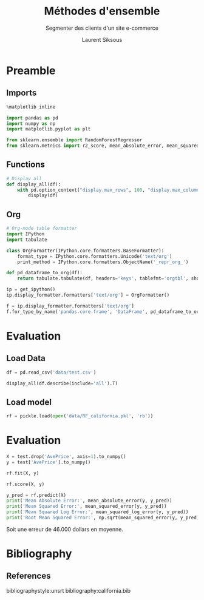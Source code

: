#+TITLE: Méthodes d'ensemble
#+PROPERTY: header-args:jupyter-python :session *Py* :results raw drawer :cache no :exports results :eval yes

#+SUBTITLE:Segmenter des clients d'un site e-commerce
#+AUTHOR: Laurent Siksous
#+EMAIL: siksous@gmail.com
# #+DATE: 
#+DESCRIPTION: 
#+KEYWORDS: 
#+LANGUAGE:  fr

# specifying the beamer startup gives access to a number of
# keybindings which make configuring individual slides and components
# of slides easier.  See, for instance, C-c C-b on a frame headline.
#+STARTUP: beamer

#+STARTUP: oddeven

# we tell the exporter to use a specific LaTeX document class, as
# defined in org-latex-classes.  By default, this does not include a
# beamer entry so this needs to be defined in your configuration (see
# the tutorial).
#+LaTeX_CLASS: beamer
#+LaTeX_CLASS_OPTIONS: [bigger] 

#+LATEX_HEADER: \usepackage{listings}

#+LATEX_HEADER: \definecolor{UBCblue}{rgb}{0.04706, 0.13725, 0.26667} % UBC Blue (primary)
#+LATEX_HEADER: \usecolortheme[named=UBCblue]{structure}

# Beamer supports alternate themes.  Choose your favourite here
#+BEAMER_COLOR_THEME: dolphin
#+BEAMER_FONT_THEME:  default
#+BEAMER_INNER_THEME: [shadow]rounded
#+BEAMER_OUTER_THEME: infolines

# the beamer exporter expects to be told which level of headlines
# defines the frames.  We use the first level headlines for sections
# and the second (hence H:2) for frames.
#+OPTIONS:   H:2 toc:t

# the following allow us to selectively choose headlines to export or not
#+SELECT_TAGS: export
#+EXCLUDE_TAGS: noexport

# for a column view of options and configurations for the individual
# frames
#+COLUMNS: %20ITEM %13BEAMER_env(Env) %6BEAMER_envargs(Args) %4BEAMER_col(Col) %7BEAMER_extra(Extra)

# #+BEAMER_HEADER: \usebackgroundtemplate{\includegraphics[width=\paperwidth,height=\paperheight,opacity=.01]{img/bg2.jpeg}}
# #+BEAMER_HEADER: \logo{\includegraphics[height=.5cm,keepaspectratio]{img/bti_logo2.png}\vspace{240pt}}
# #+BEAMER_HEADER: \setbeamertemplate{background canvas}{\begin{tikzpicture}\node[opacity=.1]{\includegraphics [width=\paperwidth,height=\paperheight]{img/background.jpg}};\end{tikzpicture}}
# #+BEAMER_HEADER: \logo{\includegraphics[width=\paperwidth,height=\paperheight,keepaspectratio]{img/background.jpg}}
#+BEAMER_HEADER: \titlegraphic{\includegraphics[width=50]{img/logo.png}}
# #+BEAMER_HEADER: \definecolor{ft}{RGB}{255, 241, 229}
#+BEAMER_HEADER: \setbeamercolor{background canvas}{bg=ft}

* Preamble
** Emacs Setup                                                    :noexport:

#+begin_src emacs-lisp
(setq org-src-fontify-natively t)

(setq lsp-semantic-tokens-enable t)
(setq lsp-enable-symbol-highlighting t)

(setq lsp-enable-file-watchers nil
      read-process-output-max (* 1024 1024)
      gc-cons-threshold 100000000
      lsp-idle-delay 0.5
      ;;
      lsp-eldoc-hook nil
      lsp-eldoc-enable-hover nil

      ;;pas de fil d'ariane
      lsp-headerline-breadcrumb-enable nil
      ;; pas de imenu voir menu-list
      lsp-enable-imenu nil
      ;; lentille
      lsp-lens-enable t
 
      lsp-semantic-highlighting t
      lsp-modeline-code-actions-enable t
      )
  
(setq lsp-completion-provider :company
      lsp-completion-show-detail t
      lsp-completion-show-kind t)

(setq lsp-ui-doc-enable t
      lsp-ui-doc-show-with-mouse nil
      lsp-ui-doc-show-with-cursor t
      lsp-ui-doc-use-childframe t
      
      lsp-ui-sideline-diagnostic-max-line-length 80

      ;; lsp-ui-imenu
      lsp-ui-imenu-enable nil
      ;; lsp-ui-peek
      lsp-ui-peek-enable t
      ;; lsp-ui-sideline
      lsp-ui-sideline-enable t
      lsp-ui-sideline-ignore-duplicate t
      lsp-ui-sideline-show-symbol t
      lsp-ui-sideline-show-hover t
      lsp-ui-sideline-show-diagnostics t
      lsp-ui-sideline-show-code-actions t
      )

(setq lsp-diagnostics-provider :none
      lsp-modeline-diagnostics-enable nil
      lsp-signature-auto-activate nil ;; you could manually request them via `lsp-signature-activate`
      lsp-signature-render-documentation nil)
#+end_src

#+RESULTS:


** Imports

#+begin_src jupyter-python
%matplotlib inline

import pandas as pd
import numpy as np
import matplotlib.pyplot as plt

from sklearn.ensemble import RandomForestRegressor
from sklearn.metrics import r2_score, mean_absolute_error, mean_squared_error, mean_squared_log_error
#+end_src

#+RESULTS:
: # Out[93]:


** Functions

#+begin_src jupyter-python
# Display all
def display_all(df):
    with pd.option_context("display.max_rows", 100, "display.max_columns", 100): 
        display(df)
#+end_src

#+RESULTS:
: # Out[81]:

** Org

#+begin_src jupyter-python
# Org-mode table formatter
import IPython
import tabulate

class OrgFormatter(IPython.core.formatters.BaseFormatter):
    format_type = IPython.core.formatters.Unicode('text/org')
    print_method = IPython.core.formatters.ObjectName('_repr_org_')

def pd_dataframe_to_org(df):
    return tabulate.tabulate(df, headers='keys', tablefmt='orgtbl', showindex='always')

ip = get_ipython()
ip.display_formatter.formatters['text/org'] = OrgFormatter()

f = ip.display_formatter.formatters['text/org']
f.for_type_by_name('pandas.core.frame', 'DataFrame', pd_dataframe_to_org)
#+end_src

#+RESULTS:
: # Out[82]:

* Evaluation
** Load Data

#+begin_src jupyter-python
df = pd.read_csv('data/test.csv')

display_all(df.describe(include='all').T)
#+end_src

#+RESULTS:
#+begin_example
# Out[83]:
|            |   count |       mean |         std |          min |         25% |         50% |         75% |         max |
|------------+---------+------------+-------------+--------------+-------------+-------------+-------------+-------------|
| MedInc     |    4128 |   0.655962 |  0.322218   |   0.08561    |   0.436442  |   0.59939   |   0.795635  |    2.56883  |
| HouseAge   |    4128 |  13.1298   |  5.71412    |   0.456461   |   8.21631   |  13.2374    |  16.8891    |   23.736    |
| AveRooms   |    4128 |   0.101505 |  0.0524936  |   0.0158934  |   0.0825826 |   0.0975365 |   0.112866  |    2.48939  |
| AveBedrms  |    4128 |   0.014409 |  0.00801753 |   0.00656963 |   0.0131963 |   0.0137531 |   0.0143994 |    0.447611 |
| Population |    4128 | 109.99     | 86.1941     |   0.618975   |  60.4274    |  89.7514    | 133.234     | 1247.39     |
| AveOccup   |    4128 |   0.428787 |  0.253521   |   0.182706   |   0.352142  |   0.408277  |   0.475628  |   12.0262   |
| Latitude   |    4128 |  12.3296   |  0.738927   |  11.274      |  11.7556    |  11.8595    |  13.0617    |   14.4857   |
| Longitude  |    4128 | -47.9195   |  0.799653   | -49.7921     | -48.7898    | -47.4988    | -47.3063    |  -45.9391   |
| AvePrice   |    4128 |   2.055    |  1.14487    |   0.14999    |   1.19275   |   1.7865    |   2.63      |    5.00001  |
#+end_example

** Load model

#+begin_src jupyter-python
rf = pickle.load(open('data/RF_california.pkl', 'rb'))
#+end_src

#+RESULTS:
: # Out[84]:

* Evaluation

#+begin_src jupyter-python
X = test.drop('AvePrice', axis=1).to_numpy()
y = test['AvePrice'].to_numpy()

rf.fit(X, y)
#+end_src

#+RESULTS:
: # Out[85]:
: #+BEGIN_EXAMPLE
:   RandomForestRegressor(max_depth=8, max_features='log2', n_estimators=500,
:   random_state=42)
: #+END_EXAMPLE

#+begin_src jupyter-python
rf.score(X, y)
#+end_src

#+RESULTS:
: # Out[88]:
: : 0.8330918354721185

#+begin_src jupyter-python
y_pred = rf.predict(X)
print('Mean Absolute Error:', mean_absolute_error(y, y_pred))  
print('Mean Squared Error:', mean_squared_error(y, y_pred))
print('Mean Squared Log Error:', mean_squared_log_error(y, y_pred))
print('Root Mean Squared Error:', np.sqrt(mean_squared_error(y, y_pred)))
#+end_src

#+RESULTS:
: # Out[94]:

Soit une erreur de 46.000 dollars en moyenne.

* Bibliography
** References
:PROPERTIES:
:BEAMER_opt: shrink=10
:END:

bibliographystyle:unsrt
bibliography:california.bib

* Local Variables                                                  :noexport:
# Local Variables:
# eval: (setenv "PATH" "/Library/TeX/texbin/:$PATH" t)
# org-ref-default-bibliography: ("./olist.bib")
  # End:
